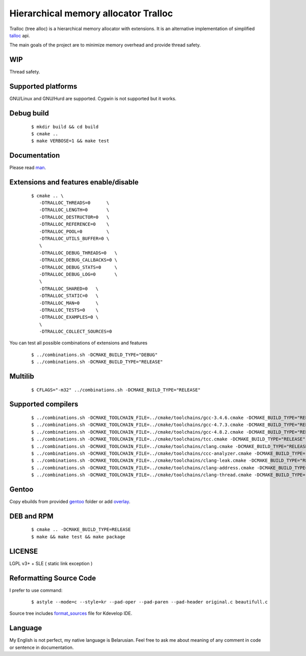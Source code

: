 Hierarchical memory allocator Tralloc
=====================================

Tralloc (tree alloc) is a hierarchical memory allocator with extensions. It is an alternative implementation of simplified `talloc`_ api.

The main goals of the project are to minimize memory overhead and provide thread safety.


WIP
---
Thread safety.


Supported platforms
-------------------

GNU/Linux and GNU/Hurd are supported. Cygwin is not supported but it works.


Debug build
-----------

    ::

     $ mkdir build && cd build
     $ cmake ..
     $ make VERBOSE=1 && make test


Documentation
-------------
Please read `man`_.
     
     
Extensions and features enable/disable
-------------------------
    
    ::
    
     $ cmake .. \
        -DTRALLOC_THREADS=0      \
        -DTRALLOC_LENGTH=0       \
        -DTRALLOC_DESTRUCTOR=0   \
        -DTRALLOC_REFERENCE=0    \
        -DTRALLOC_POOL=0         \
        -DTRALLOC_UTILS_BUFFER=0 \
        \
        -DTRALLOC_DEBUG_THREADS=0   \
        -DTRALLOC_DEBUG_CALLBACKS=0 \
        -DTRALLOC_DEBUG_STATS=0     \
        -DTRALLOC_DEBUG_LOG=0       \
        \
        -DTRALLOC_SHARED=0   \
        -DTRALLOC_STATIC=0   \
        -DTRALLOC_MAN=0      \
        -DTRALLOC_TESTS=0    \
        -DTRALLOC_EXAMPLES=0 \
        \
        -DTRALLOC_COLLECT_SOURCES=0

You can test all possible combinations of extensions and features

    ::
    
     $ ../combinations.sh -DCMAKE_BUILD_TYPE="DEBUG"
     $ ../combinations.sh -DCMAKE_BUILD_TYPE="RELEASE"


Multilib
--------

    ::
    
     $ CFLAGS="-m32" ../combinations.sh -DCMAKE_BUILD_TYPE="RELEASE"
     
     
Supported compilers
---------
    
    ::

     $ ../combinations.sh -DCMAKE_TOOLCHAIN_FILE=../cmake/toolchains/gcc-3.4.6.cmake -DCMAKE_BUILD_TYPE="RELEASE" && rm -r *
     $ ../combinations.sh -DCMAKE_TOOLCHAIN_FILE=../cmake/toolchains/gcc-4.7.3.cmake -DCMAKE_BUILD_TYPE="RELEASE" && rm -r *
     $ ../combinations.sh -DCMAKE_TOOLCHAIN_FILE=../cmake/toolchains/gcc-4.8.2.cmake -DCMAKE_BUILD_TYPE="RELEASE" && rm -r *
     $ ../combinations.sh -DCMAKE_TOOLCHAIN_FILE=../cmake/toolchains/tcc.cmake -DCMAKE_BUILD_TYPE="RELEASE" && rm -r *
     $ ../combinations.sh -DCMAKE_TOOLCHAIN_FILE=../cmake/toolchains/clang.cmake -DCMAKE_BUILD_TYPE="RELEASE" && rm -r *
     $ ../combinations.sh -DCMAKE_TOOLCHAIN_FILE=../cmake/toolchains/ccc-analyzer.cmake -DCMAKE_BUILD_TYPE="RELEASE" && rm -r *
     $ ../combinations.sh -DCMAKE_TOOLCHAIN_FILE=../cmake/toolchains/clang-leak.cmake -DCMAKE_BUILD_TYPE="RELEASE" && rm -r *
     $ ../combinations.sh -DCMAKE_TOOLCHAIN_FILE=../cmake/toolchains/clang-address.cmake -DCMAKE_BUILD_TYPE="RELEASE" && rm -r *
     $ ../combinations.sh -DCMAKE_TOOLCHAIN_FILE=../cmake/toolchains/clang-thread.cmake -DCMAKE_BUILD_TYPE="RELEASE" && rm -r *



Gentoo
------

Copy ebuilds from provided `gentoo`_ folder or add `overlay`_.


DEB and RPM
-----------

    ::
    
     $ cmake .. -DCMAKE_BUILD_TYPE=RELEASE
     $ make && make test && make package


LICENSE
-------
LGPL v3+ + SLE ( static link exception )



Reformatting Source Code
------------------------
I prefer to use command:

    ::

     $ astyle --mode=c --style=kr --pad-oper --pad-paren --pad-header original.c beautifull.c
     
Source tree includes `format_sources`_ file for Kdevelop IDE.


Language
--------
My English is not perfect, my native language is Belarusian. Feel free to ask me about meaning of any comment in code or sentence in documentation.


.. _talloc:         http://talloc.samba.org/talloc/doc/html/group__talloc.html
.. _man:            https://github.com/andrew-aladev/tralloc/blob/master/man/tralloc.txt
.. _overlay:        https://github.com/andrew-aladev/puchuu-overlay
.. _gentoo:         https://github.com/andrew-aladev/tralloc/tree/master/gentoo
.. _format_sources: https://github.com/andrew-aladev/tralloc/blob/master/format_sources
